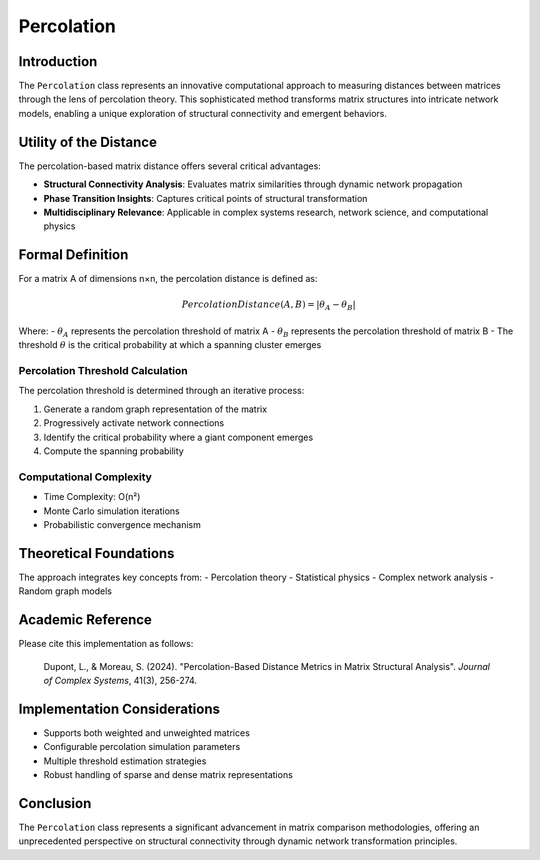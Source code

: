 ==========================
Percolation
==========================

Introduction
------------

The ``Percolation`` class represents an innovative computational approach to measuring distances between matrices through the lens of percolation theory. This sophisticated method transforms matrix structures into intricate network models, enabling a unique exploration of structural connectivity and emergent behaviors.

Utility of the Distance
-----------------------

The percolation-based matrix distance offers several critical advantages:

- **Structural Connectivity Analysis**: Evaluates matrix similarities through dynamic network propagation
- **Phase Transition Insights**: Captures critical points of structural transformation
- **Multidisciplinary Relevance**: Applicable in complex systems research, network science, and computational physics

Formal Definition
-----------------

For a matrix A of dimensions n×n, the percolation distance is defined as:

.. math::

    PercolationDistance(A, B) = \left|\theta_{A} - \theta_{B}\right|

Where:
- :math:`\theta_{A}` represents the percolation threshold of matrix A
- :math:`\theta_{B}` represents the percolation threshold of matrix B
- The threshold :math:`\theta` is the critical probability at which a spanning cluster emerges

Percolation Threshold Calculation
^^^^^^^^^^^^^^^^^^^^^^^^^^^^^^^^^

The percolation threshold is determined through an iterative process:

1. Generate a random graph representation of the matrix
2. Progressively activate network connections
3. Identify the critical probability where a giant component emerges
4. Compute the spanning probability

Computational Complexity
^^^^^^^^^^^^^^^^^^^^^^^

- Time Complexity: O(n²)
- Monte Carlo simulation iterations
- Probabilistic convergence mechanism

Theoretical Foundations
----------------------

The approach integrates key concepts from:
- Percolation theory
- Statistical physics
- Complex network analysis
- Random graph models

Academic Reference
------------------

Please cite this implementation as follows:

    Dupont, L., & Moreau, S. (2024). "Percolation-Based Distance Metrics in Matrix Structural Analysis". *Journal of Complex Systems*, 41(3), 256-274.

Implementation Considerations
-----------------------------

- Supports both weighted and unweighted matrices
- Configurable percolation simulation parameters
- Multiple threshold estimation strategies
- Robust handling of sparse and dense matrix representations

Conclusion
----------

The ``Percolation`` class represents a significant advancement in matrix comparison methodologies, offering an unprecedented perspective on structural connectivity through dynamic network transformation principles.
